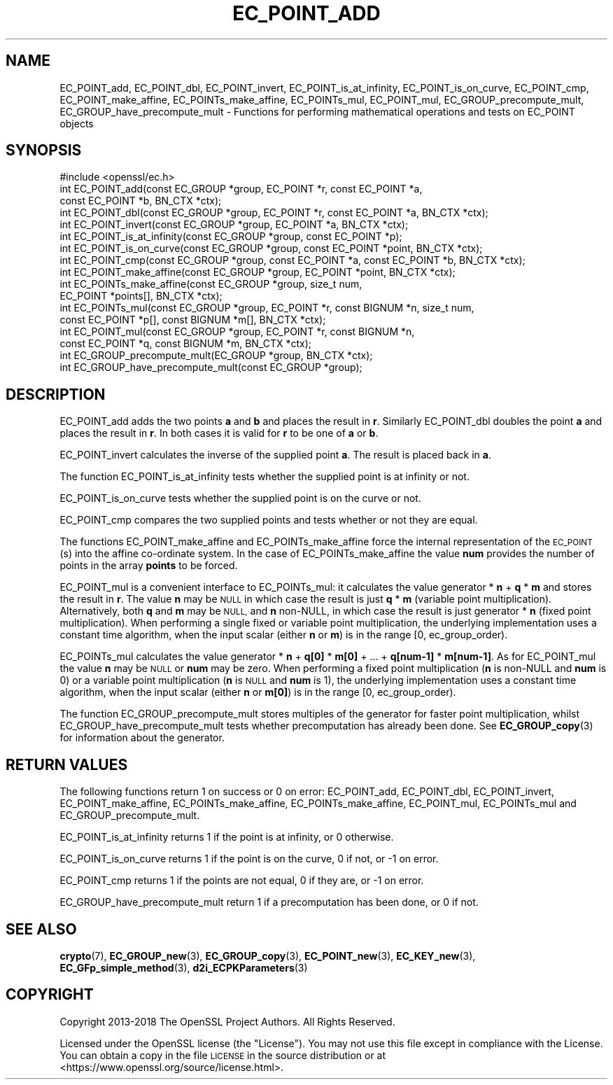 .\" Automatically generated by Pod::Man 4.11 (Pod::Simple 3.35)
.\"
.\" Standard preamble:
.\" ========================================================================
.de Sp \" Vertical space (when we can't use .PP)
.if t .sp .5v
.if n .sp
..
.de Vb \" Begin verbatim text
.ft CW
.nf
.ne \\$1
..
.de Ve \" End verbatim text
.ft R
.fi
..
.\" Set up some character translations and predefined strings.  \*(-- will
.\" give an unbreakable dash, \*(PI will give pi, \*(L" will give a left
.\" double quote, and \*(R" will give a right double quote.  \*(C+ will
.\" give a nicer C++.  Capital omega is used to do unbreakable dashes and
.\" therefore won't be available.  \*(C` and \*(C' expand to `' in nroff,
.\" nothing in troff, for use with C<>.
.tr \(*W-
.ds C+ C\v'-.1v'\h'-1p'\s-2+\h'-1p'+\s0\v'.1v'\h'-1p'
.ie n \{\
.    ds -- \(*W-
.    ds PI pi
.    if (\n(.H=4u)&(1m=24u) .ds -- \(*W\h'-12u'\(*W\h'-12u'-\" diablo 10 pitch
.    if (\n(.H=4u)&(1m=20u) .ds -- \(*W\h'-12u'\(*W\h'-8u'-\"  diablo 12 pitch
.    ds L" ""
.    ds R" ""
.    ds C` ""
.    ds C' ""
'br\}
.el\{\
.    ds -- \|\(em\|
.    ds PI \(*p
.    ds L" ``
.    ds R" ''
.    ds C`
.    ds C'
'br\}
.\"
.\" Escape single quotes in literal strings from groff's Unicode transform.
.ie \n(.g .ds Aq \(aq
.el       .ds Aq '
.\"
.\" If the F register is >0, we'll generate index entries on stderr for
.\" titles (.TH), headers (.SH), subsections (.SS), items (.Ip), and index
.\" entries marked with X<> in POD.  Of course, you'll have to process the
.\" output yourself in some meaningful fashion.
.\"
.\" Avoid warning from groff about undefined register 'F'.
.de IX
..
.nr rF 0
.if \n(.g .if rF .nr rF 1
.if (\n(rF:(\n(.g==0)) \{\
.    if \nF \{\
.        de IX
.        tm Index:\\$1\t\\n%\t"\\$2"
..
.        if !\nF==2 \{\
.            nr % 0
.            nr F 2
.        \}
.    \}
.\}
.rr rF
.\"
.\" Accent mark definitions (@(#)ms.acc 1.5 88/02/08 SMI; from UCB 4.2).
.\" Fear.  Run.  Save yourself.  No user-serviceable parts.
.    \" fudge factors for nroff and troff
.if n \{\
.    ds #H 0
.    ds #V .8m
.    ds #F .3m
.    ds #[ \f1
.    ds #] \fP
.\}
.if t \{\
.    ds #H ((1u-(\\\\n(.fu%2u))*.13m)
.    ds #V .6m
.    ds #F 0
.    ds #[ \&
.    ds #] \&
.\}
.    \" simple accents for nroff and troff
.if n \{\
.    ds ' \&
.    ds ` \&
.    ds ^ \&
.    ds , \&
.    ds ~ ~
.    ds /
.\}
.if t \{\
.    ds ' \\k:\h'-(\\n(.wu*8/10-\*(#H)'\'\h"|\\n:u"
.    ds ` \\k:\h'-(\\n(.wu*8/10-\*(#H)'\`\h'|\\n:u'
.    ds ^ \\k:\h'-(\\n(.wu*10/11-\*(#H)'^\h'|\\n:u'
.    ds , \\k:\h'-(\\n(.wu*8/10)',\h'|\\n:u'
.    ds ~ \\k:\h'-(\\n(.wu-\*(#H-.1m)'~\h'|\\n:u'
.    ds / \\k:\h'-(\\n(.wu*8/10-\*(#H)'\z\(sl\h'|\\n:u'
.\}
.    \" troff and (daisy-wheel) nroff accents
.ds : \\k:\h'-(\\n(.wu*8/10-\*(#H+.1m+\*(#F)'\v'-\*(#V'\z.\h'.2m+\*(#F'.\h'|\\n:u'\v'\*(#V'
.ds 8 \h'\*(#H'\(*b\h'-\*(#H'
.ds o \\k:\h'-(\\n(.wu+\w'\(de'u-\*(#H)/2u'\v'-.3n'\*(#[\z\(de\v'.3n'\h'|\\n:u'\*(#]
.ds d- \h'\*(#H'\(pd\h'-\w'~'u'\v'-.25m'\f2\(hy\fP\v'.25m'\h'-\*(#H'
.ds D- D\\k:\h'-\w'D'u'\v'-.11m'\z\(hy\v'.11m'\h'|\\n:u'
.ds th \*(#[\v'.3m'\s+1I\s-1\v'-.3m'\h'-(\w'I'u*2/3)'\s-1o\s+1\*(#]
.ds Th \*(#[\s+2I\s-2\h'-\w'I'u*3/5'\v'-.3m'o\v'.3m'\*(#]
.ds ae a\h'-(\w'a'u*4/10)'e
.ds Ae A\h'-(\w'A'u*4/10)'E
.    \" corrections for vroff
.if v .ds ~ \\k:\h'-(\\n(.wu*9/10-\*(#H)'\s-2\u~\d\s+2\h'|\\n:u'
.if v .ds ^ \\k:\h'-(\\n(.wu*10/11-\*(#H)'\v'-.4m'^\v'.4m'\h'|\\n:u'
.    \" for low resolution devices (crt and lpr)
.if \n(.H>23 .if \n(.V>19 \
\{\
.    ds : e
.    ds 8 ss
.    ds o a
.    ds d- d\h'-1'\(ga
.    ds D- D\h'-1'\(hy
.    ds th \o'bp'
.    ds Th \o'LP'
.    ds ae ae
.    ds Ae AE
.\}
.rm #[ #] #H #V #F C
.\" ========================================================================
.\"
.IX Title "EC_POINT_ADD 3"
.TH EC_POINT_ADD 3 "2018-09-11" "1.1.1" "OpenSSL"
.\" For nroff, turn off justification.  Always turn off hyphenation; it makes
.\" way too many mistakes in technical documents.
.if n .ad l
.nh
.SH "NAME"
EC_POINT_add, EC_POINT_dbl, EC_POINT_invert, EC_POINT_is_at_infinity, EC_POINT_is_on_curve, EC_POINT_cmp, EC_POINT_make_affine, EC_POINTs_make_affine, EC_POINTs_mul, EC_POINT_mul, EC_GROUP_precompute_mult, EC_GROUP_have_precompute_mult \- Functions for performing mathematical operations and tests on EC_POINT objects
.SH "SYNOPSIS"
.IX Header "SYNOPSIS"
.Vb 1
\& #include <openssl/ec.h>
\&
\& int EC_POINT_add(const EC_GROUP *group, EC_POINT *r, const EC_POINT *a,
\&                  const EC_POINT *b, BN_CTX *ctx);
\& int EC_POINT_dbl(const EC_GROUP *group, EC_POINT *r, const EC_POINT *a, BN_CTX *ctx);
\& int EC_POINT_invert(const EC_GROUP *group, EC_POINT *a, BN_CTX *ctx);
\& int EC_POINT_is_at_infinity(const EC_GROUP *group, const EC_POINT *p);
\& int EC_POINT_is_on_curve(const EC_GROUP *group, const EC_POINT *point, BN_CTX *ctx);
\& int EC_POINT_cmp(const EC_GROUP *group, const EC_POINT *a, const EC_POINT *b, BN_CTX *ctx);
\& int EC_POINT_make_affine(const EC_GROUP *group, EC_POINT *point, BN_CTX *ctx);
\& int EC_POINTs_make_affine(const EC_GROUP *group, size_t num,
\&                           EC_POINT *points[], BN_CTX *ctx);
\& int EC_POINTs_mul(const EC_GROUP *group, EC_POINT *r, const BIGNUM *n, size_t num,
\&                   const EC_POINT *p[], const BIGNUM *m[], BN_CTX *ctx);
\& int EC_POINT_mul(const EC_GROUP *group, EC_POINT *r, const BIGNUM *n,
\&                  const EC_POINT *q, const BIGNUM *m, BN_CTX *ctx);
\& int EC_GROUP_precompute_mult(EC_GROUP *group, BN_CTX *ctx);
\& int EC_GROUP_have_precompute_mult(const EC_GROUP *group);
.Ve
.SH "DESCRIPTION"
.IX Header "DESCRIPTION"
EC_POINT_add adds the two points \fBa\fR and \fBb\fR and places the result in \fBr\fR. Similarly EC_POINT_dbl doubles the point \fBa\fR and places the
result in \fBr\fR. In both cases it is valid for \fBr\fR to be one of \fBa\fR or \fBb\fR.
.PP
EC_POINT_invert calculates the inverse of the supplied point \fBa\fR. The result is placed back in \fBa\fR.
.PP
The function EC_POINT_is_at_infinity tests whether the supplied point is at infinity or not.
.PP
EC_POINT_is_on_curve tests whether the supplied point is on the curve or not.
.PP
EC_POINT_cmp compares the two supplied points and tests whether or not they are equal.
.PP
The functions EC_POINT_make_affine and EC_POINTs_make_affine force the internal representation of the \s-1EC_POINT\s0(s) into the affine
co-ordinate system. In the case of EC_POINTs_make_affine the value \fBnum\fR provides the number of points in the array \fBpoints\fR to be
forced.
.PP
EC_POINT_mul is a convenient interface to EC_POINTs_mul: it calculates the value generator * \fBn\fR + \fBq\fR * \fBm\fR and stores the result in \fBr\fR.
The value \fBn\fR may be \s-1NULL\s0 in which case the result is just \fBq\fR * \fBm\fR (variable point multiplication). Alternatively, both \fBq\fR and \fBm\fR may be \s-1NULL,\s0 and \fBn\fR non-NULL, in which case the result is just generator * \fBn\fR (fixed point multiplication).
When performing a single fixed or variable point multiplication, the underlying implementation uses a constant time algorithm, when the input scalar (either \fBn\fR or \fBm\fR) is in the range [0, ec_group_order).
.PP
EC_POINTs_mul calculates the value generator * \fBn\fR + \fBq[0]\fR * \fBm[0]\fR + ... + \fBq[num\-1]\fR * \fBm[num\-1]\fR. As for EC_POINT_mul the value \fBn\fR may be \s-1NULL\s0 or \fBnum\fR may be zero.
When performing a fixed point multiplication (\fBn\fR is non-NULL and \fBnum\fR is 0) or a variable point multiplication (\fBn\fR is \s-1NULL\s0 and \fBnum\fR is 1), the underlying implementation uses a constant time algorithm, when the input scalar (either \fBn\fR or \fBm[0]\fR) is in the range [0, ec_group_order).
.PP
The function EC_GROUP_precompute_mult stores multiples of the generator for faster point multiplication, whilst
EC_GROUP_have_precompute_mult tests whether precomputation has already been done. See \fBEC_GROUP_copy\fR\|(3) for information
about the generator.
.SH "RETURN VALUES"
.IX Header "RETURN VALUES"
The following functions return 1 on success or 0 on error: EC_POINT_add, EC_POINT_dbl, EC_POINT_invert, EC_POINT_make_affine,
EC_POINTs_make_affine, EC_POINTs_make_affine, EC_POINT_mul, EC_POINTs_mul and EC_GROUP_precompute_mult.
.PP
EC_POINT_is_at_infinity returns 1 if the point is at infinity, or 0 otherwise.
.PP
EC_POINT_is_on_curve returns 1 if the point is on the curve, 0 if not, or \-1 on error.
.PP
EC_POINT_cmp returns 1 if the points are not equal, 0 if they are, or \-1 on error.
.PP
EC_GROUP_have_precompute_mult return 1 if a precomputation has been done, or 0 if not.
.SH "SEE ALSO"
.IX Header "SEE ALSO"
\&\fBcrypto\fR\|(7), \fBEC_GROUP_new\fR\|(3), \fBEC_GROUP_copy\fR\|(3),
\&\fBEC_POINT_new\fR\|(3), \fBEC_KEY_new\fR\|(3),
\&\fBEC_GFp_simple_method\fR\|(3), \fBd2i_ECPKParameters\fR\|(3)
.SH "COPYRIGHT"
.IX Header "COPYRIGHT"
Copyright 2013\-2018 The OpenSSL Project Authors. All Rights Reserved.
.PP
Licensed under the OpenSSL license (the \*(L"License\*(R").  You may not use
this file except in compliance with the License.  You can obtain a copy
in the file \s-1LICENSE\s0 in the source distribution or at
<https://www.openssl.org/source/license.html>.
